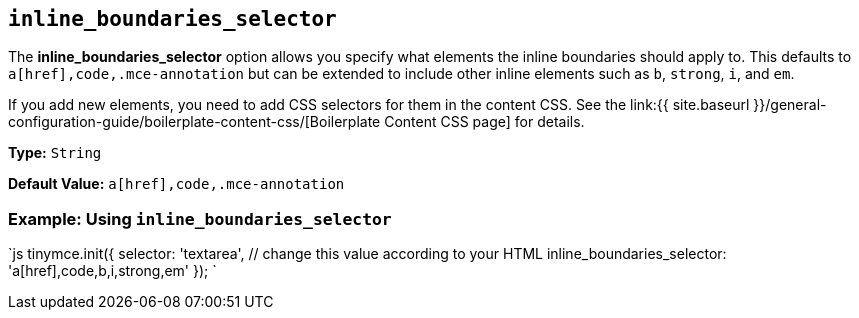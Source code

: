 == `inline_boundaries_selector`

The *inline_boundaries_selector* option allows you specify what elements the inline boundaries should apply to. This defaults to `a[href],code,.mce-annotation` but can be extended to include other inline elements such as `b`, `strong`, `i`, and `em`.

If you add new elements, you need to add CSS selectors for them in the content CSS. See the link:{{ site.baseurl }}/general-configuration-guide/boilerplate-content-css/[Boilerplate Content CSS page] for details.

*Type:* `String`

*Default Value:* `a[href],code,.mce-annotation`

=== Example: Using `inline_boundaries_selector`

`js
tinymce.init({
  selector: 'textarea',  // change this value according to your HTML
  inline_boundaries_selector: 'a[href],code,b,i,strong,em'
});
`
